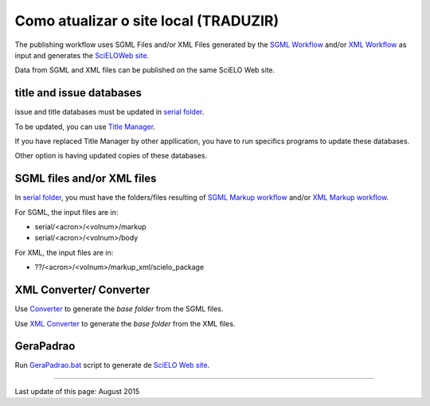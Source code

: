 
Como atualizar o site local (TRADUZIR)
---------------------------

The publishing workflow uses SGML Files and/or XML Files generated by the `SGML Workflow <workflow_sgml.html>`_ and/or `XML Workflow <workflow_xml.html>`_ as input and generates the `SciELOWeb site <http://docs.scielo.org/projects/scielo-site-windows/en/latest/>`_.

Data from SGML and XML files can be published on the same SciELO Web site.


title and issue databases
.........................

issue and title databases must be updated in `serial folder <concepts.html#data-folder>`_.

To be updated, you can use `Title Manager <titlemanager.html>`_.

If you have replaced Title Manager by other appllication, you have to run specifics programs to update these databases.

Other option is having updated copies of these databases.


SGML files and/or XML files
...........................

In `serial folder <concepts.html#data-folder>`_, you must have the folders/files resulting of `SGML Markup workflow <workflow_markup_sgml.html>`_ and/or `XML Markup workflow <workflow_markup_xml.html>`_.

For SGML, the input files are in:

* serial/<acron>/<volnum>/markup 
* serial/<acron>/<volnum>/body

For XML, the input files are in:

* ??/<acron>/<volnum>/markup_xml/scielo_package 


XML Converter/ Converter
........................

Use `Converter <converter.html>`_ to generate the *base folder* from the SGML files.

Use `XML Converter <xml_converter.html>`_ to generate the *base folder* from the XML files.


GeraPadrao
..........

Run `GeraPadrao.bat <http://docs.scielo.org/projects/scielo-site-windows/en/latest/howtogerapadrao.html#gerapadrao-bat>`_ script to generate de `SciELO Web site <http://docs.scielo.org/projects/scielo-site-windows/en/latest/>`_. 


------------

Last update of this page: August 2015
